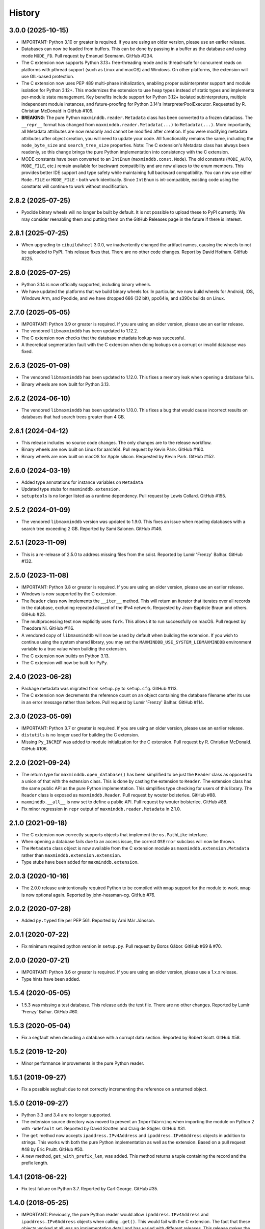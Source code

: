 .. :changelog:

History
-------

3.0.0 (2025-10-15)
++++++++++++++++++

* IMPORTANT: Python 3.10 or greater is required. If you are using an older
  version, please use an earlier release.
* Databases can now be loaded from buffers. This can be done by passing in a
  buffer as the database and using mode ``MODE_FD``. Pull request by Emanuel
  Seemann. GitHub #234.
* The C extension now supports Python 3.13+ free-threading mode and is
  thread-safe for concurrent reads on platforms with pthread support (such as
  Linux and macOS) and Windows. On other platforms, the extension will use
  GIL-based protection.
* The C extension now uses PEP 489 multi-phase initialization, enabling
  proper subinterpreter support and module isolation for Python 3.12+. This
  modernizes the extension to use heap types instead of static types and
  implements per-module state management. Key benefits include support for
  Python 3.12+ isolated subinterpreters, multiple independent module
  instances, and future-proofing for Python 3.14's InterpreterPoolExecutor.
  Requested by R. Christian McDonald in GitHub #105.
* **BREAKING**: The pure Python ``maxminddb.reader.Metadata`` class has been
  converted to a frozen dataclass. The ``__repr__`` format has changed from
  ``maxminddb.reader.Metadata(...)`` to ``Metadata(...)``. More importantly,
  all Metadata attributes are now readonly and cannot be modified after
  creation. If you were modifying metadata attributes after object creation,
  you will need to update your code. All functionality remains the same,
  including the ``node_byte_size`` and ``search_tree_size`` properties. Note:
  The C extension's Metadata class has always been readonly, so this change
  brings the pure Python implementation into consistency with the C extension.
* MODE constants have been converted to an ``IntEnum`` (``maxminddb.const.Mode``).
  The old constants (``MODE_AUTO``, ``MODE_FILE``, etc.) remain available for
  backward compatibility and are now aliases to the enum members. This provides
  better IDE support and type safety while maintaining full backward
  compatibility. You can now use either ``Mode.FILE`` or ``MODE_FILE`` - both
  work identically. Since ``IntEnum`` is int-compatible, existing code using
  the constants will continue to work without modification.

2.8.2 (2025-07-25)
++++++++++++++++++

* Pyodide binary wheels will no longer be built by default. It is not possible to
  upload these to PyPI currently. We may consider reenabling them and putting them
  on the GitHub Releases page in the future if there is interest.

2.8.1 (2025-07-25)
++++++++++++++++++

* When upgrading to ``cibuildwheel`` 3.0.0, we inadvertently changed the artifact
  names, causing the wheels to not be uploaded to PyPI. This release fixes that.
  There are no other code changes. Report by David Hotham. GitHub #225.

2.8.0 (2025-07-25)
++++++++++++++++++

* Python 3.14 is now officially supported, including binary wheels.
* We have updated the platforms that we build binary wheels for. In particular,
  we now build wheels for Android, iOS, Windows Arm, and Pyodide, and we have
  dropped 686 (32 bit), ppc64le, and s390x builds on Linux.

2.7.0 (2025-05-05)
++++++++++++++++++

* IMPORTANT: Python 3.9 or greater is required. If you are using an older
  version, please use an earlier release.
* The vendored ``libmaxminddb`` has been updated to 1.12.2.
* The C extension now checks that the database metadata lookup was
  successful.
* A theoretical segmentation fault with the C extension when doing lookups
  on a corrupt or invalid database was fixed.

2.6.3 (2025-01-09)
++++++++++++++++++

* The vendored ``libmaxminddb`` has been updated to 1.12.0. This fixes a
  memory leak when opening a database fails.
* Binary wheels are now built for Python 3.13.

2.6.2 (2024-06-10)
++++++++++++++++++

* The vendored ``libmaxminddb`` has been updated to 1.10.0. This fixes a
  bug that would cause incorrect results on databases that had search
  trees greater than 4 GB.

2.6.1 (2024-04-12)
++++++++++++++++++

* This release includes no source code changes. The only changes are to
  the release workflow.
* Binary wheels are now built on Linux for aarch64. Pull request by Kevin
  Park. GitHub #160.
* Binary wheels are now built on macOS for Apple silicon. Requested by
  Kevin Park. GitHub #152.

2.6.0 (2024-03-19)
++++++++++++++++++

* Added type annotations for instance variables on ``Metadata``
* Updated type stubs for ``maxminddb.extension``.
* ``setuptools`` is no longer listed as a runtime dependency. Pull request
  by Lewis Collard. GitHub #155.

2.5.2 (2024-01-09)
++++++++++++++++++

* The vendored ``libmaxminddb`` version was updated to 1.9.0. This fixes
  an issue when reading databases with a search tree exceeding 2 GB.
  Reported by Sami Salonen. GitHub #146.

2.5.1 (2023-11-09)
++++++++++++++++++

* This is a re-release of 2.5.0 to address missing files from the sdist.
  Reported by Lumír 'Frenzy' Balhar. GitHub #132.

2.5.0 (2023-11-08)
++++++++++++++++++

* IMPORTANT: Python 3.8 or greater is required. If you are using an older
  version, please use an earlier release.
* Windows is now supported by the C extension.
* The ``Reader`` class now implements the ``__iter__`` method. This will
  return an iterator that iterates over all records in the database,
  excluding repeated aliased of the IPv4 network. Requested by
  Jean-Baptiste Braun and others. GitHub #23.
* The multiprocessing test now explicitly uses ``fork``. This allows it
  to run successfully on macOS. Pull request by Theodore Ni. GitHub #116.
* A vendored copy of ``libmaxminddb`` will now be used by default when
  building the extension. If you wish to continue using the system shared
  library, you may set the ``MAXMINDDB_USE_SYSTEM_LIBMAXMINDDB`` environment
  variable to a true value when building the extension. 
* The C extension now builds on Python 3.13.
* The C extension will now be built for PyPy.

2.4.0 (2023-06-28)
++++++++++++++++++

* Package metadata was migrated from ``setup.py`` to ``setup.cfg``. GitHub
  #113.
* The C extension now decrements the reference count on an object
  containing the database filename after its use in an error message rather
  than before. Pull request by Lumír 'Frenzy' Balhar. GitHub #114.

2.3.0 (2023-05-09)
++++++++++++++++++

* IMPORTANT: Python 3.7 or greater is required. If you are using an older
  version, please use an earlier release.
* ``distutils`` is no longer used for building the C extension.
* Missing ``Py_INCREF`` was added to module initialization for the C
  extension. Pull request by R. Christian McDonald. GitHub #106.

2.2.0 (2021-09-24)
++++++++++++++++++

* The return type for ``maxminddb.open_database()`` has been simplified
  to be just the ``Reader`` class as opposed to a union of that with
  the extension class. This is done by casting the extension to
  ``Reader``. The extension class has the same public API as the
  pure Python implementation. This simplifies type checking for users of
  this library. The ``Reader`` class is exposed as ``maxminddb.Reader``.
  Pull request by wouter bolsterlee. GitHub #88.
* ``maxminddb.__all__`` is now set to define a public API. Pull request
  by wouter bolsterlee. GitHub #88.
* Fix minor regression in ``repr`` output of ``maxminddb.reader.Metadata``
  in 2.1.0.

2.1.0 (2021-09-18)
++++++++++++++++++

* The C extension now correctly supports objects that implement the
  ``os.PathLike`` interface.
* When opening a database fails due to an access issue, the correct
  ``OSError`` subclass will now be thrown.
* The ``Metadata`` class object is now available from the C extension
  module as ``maxminddb.extension.Metadata`` rather than
  ``maxminddb.extension.extension``.
* Type stubs have been added for ``maxminddb.extension``.

2.0.3 (2020-10-16)
++++++++++++++++++

* The 2.0.0 release unintentionally required Python to be compiled with
  ``mmap`` support for the module to work. ``mmap`` is now optional
  again. Reported by john-heasman-cg. GitHub #76.

2.0.2 (2020-07-28)
++++++++++++++++++

* Added ``py.typed`` file per PEP 561. Reported by Árni Már Jónsson.

2.0.1 (2020-07-22)
++++++++++++++++++

* Fix minimum required python version in ``setup.py``. Pull request by
  Boros Gábor. GitHub #69 & #70.

2.0.0 (2020-07-21)
++++++++++++++++++

* IMPORTANT: Python 3.6 or greater is required. If you are using an older
  version, please use a 1.x.x release.
* Type hints have been added.

1.5.4 (2020-05-05)
++++++++++++++++++

* 1.5.3 was missing a test database. This release adds the test file.
  There are no other changes. Reported by Lumír 'Frenzy' Balhar. GitHub #60.

1.5.3 (2020-05-04)
++++++++++++++++++

* Fix a segfault when decoding a database with a corrupt data section.
  Reported by Robert Scott. GitHub #58.

1.5.2 (2019-12-20)
++++++++++++++++++

* Minor performance improvements in the pure Python reader.

1.5.1 (2019-09-27)
++++++++++++++++++

* Fix a possible segfault due to not correctly incrementing the reference
  on a returned object.

1.5.0 (2019-09-27)
++++++++++++++++++

* Python 3.3 and 3.4 are no longer supported.
* The extension source directory was moved to prevent an ``ImportWarning``
  when importing the module on Python 2 with ``-Wdefault`` set. Reported by
  David Szotten and Craig de Stigter. GitHub #31.
* The ``get`` method now accepts ``ipaddress.IPv4Address`` and
  ``ipaddress.IPv6Address`` objects in addition to strings.  This works with
  both the pure Python implementation as well as the extension. Based on a
  pull request #48 by Eric Pruitt. GitHub #50.
* A new method, ``get_with_prefix_len``, was added. This method returns a
  tuple containing the record and the prefix length.

1.4.1 (2018-06-22)
++++++++++++++++++

* Fix test failure on Python 3.7. Reported by Carl George. GitHub #35.

1.4.0 (2018-05-25)
++++++++++++++++++

* IMPORTANT: Previously, the pure Python reader would allow
  ``ipaddress.IPv4Address`` and ``ipaddress.IPv6Address`` objects when calling
  ``.get()``. This would fail with the C extension. The fact that these objects
  worked at all was an implementation detail and has varied with different
  releases. This release makes the pure Python implementation consistent
  with the extension. A ``TypeError`` will now be thrown if you attempt to
  use these types with either the pure Python implementation or the
  extension. The IP address passed to ``.get()`` should be a string type.
* Fix issue where incorrect size was used when unpacking some types with the
  pure Python reader. Reported by Lee Symes. GitHub #30.
* You may now pass in the database via a file descriptor rather than a file
  name when creating a new ``maxminddb.Reader`` object using ``MODE_FD``.
  This will read the database from the file descriptor into memory. Pull
  request by nkinkade. GitHub #33.

1.3.0 (2017-03-13)
++++++++++++++++++

* ``maxminddb.Reader`` and the C extension now support being used in a context
  manager. Pull request by Joakim Uddholm. GitHub #21 & #28.
* Provide a more useful error message when ``MODE_MMAP_EXT`` is requested but
  the C extension is not available.

1.2.3 (2017-01-11)
++++++++++++++++++

* Improve compatibility with other Python 2 ``ipaddress`` backports. Although
  ``ipaddress`` is highly recommended, ``py2-ipaddress`` and
  ``backport_ipaddress`` should now work. Incompatibility reported by
  John Zadroga on ``geoip2`` GitHub issue #41.

1.2.2 (2016-11-21)
++++++++++++++++++

* Fix to the classifiers in ``setup.py``. No code changes.

1.2.1 (2016-06-10)
++++++++++++++++++

* This module now uses the ``ipaddress`` module for Python 2 rather than the
  ``ipaddr`` module. Users should notice no behavior change beyond the change
  in dependencies.
* Removed ``requirements.txt`` from ``MANIFEST.in`` in order to stop warning
  during installation.
* Added missing test data.

1.2.0 (2015-04-07)
++++++++++++++++++

* Previously if ``MODE_FILE`` was used and the database was loaded before
  forking, the parent and children would use the same file table entry without
  locking causing errors reading the database due to the offset being changed
  by other processes. In ``MODE_FILE``, the reader will now use ``os.pread``
  when available and a lock when ``os.pread`` is not available (e.g., Python
  2). If you are using ``MODE_FILE`` on a Python without ``os.pread``, it is
  recommended that you open the database after forking to reduce resource
  contention.
* The ``Metadata`` class now overloads ``__repr__`` to provide a useful
  representation of the contents when debugging.
* An ``InvalidDatabaseError`` will now be thrown if the data type read from
  the database is invalid. Previously a ``KeyError`` was thrown.

1.1.1 (2014-12-10)
++++++++++++++++++

* On Python 3 there was a potential issue where ``open_database`` with
  ``MODE_AUTO`` would try to use the C extension when it was not available.
  This could cause the function to fail rather than falling back to a pure
  Python mode.

1.1.0 (2014-12-09)
++++++++++++++++++

* The pure Python reader now supports an optional file and memory mode in
  addition to the existing memory-map mode. If your Python does not provide
  the ``mmap`` module, the file mode will be used by default.
* The preferred method for opening a database is now the ``open_database``
  function in ``maxminddb``. This function now takes an optional read
  ``mode``.
* The C extension no longer creates its own ``InvalidDatabaseError`` class
  and instead uses the one defined in ``maxminddb.errors``.

1.0.0 (2014-09-22)
++++++++++++++++++

* First production release.
* Two potential C extension issues discovered by Coverity were fixed:
  - There was a small resource leak that occurred when the system ran out of
    memory.
  - There was a theoretical null pointer issue that would occur only if
    libmaxminddb returned invalid data.

0.3.3 (2014-04-09)
++++++++++++++++++

* Corrected initialization of objects in C extension and made the objects
  behave more similarly to their pure Python counterparts.

0.3.2 (2014-03-28)
++++++++++++++++++

* Switched to Apache 2.0 license.
* We now open the database file in read-only mode.
* Minor code clean-up.

0.3.1 (2014-02-11)
++++++++++++++++++

* Fixed packaging problem that caused ``import`` to fail.

0.3.0 (2014-02-11)
++++++++++++++++++

* This release includes a pure Python implementation of the database reader.
  If ``libmaxminddb`` is not available or there are compilation issues, the
  module will fall-back to the pure Python implementation.
* Minor changes were made to the exceptions of the C extension make them
  consistent with the pure Python implementation.

0.2.1 (2013-12-18)
++++++++++++++++++

* Removed -Werror compiler flag as it was causing problems for some OS X
  users.

0.2.0 (2013-10-15)
++++++++++++++++++

* Refactored code and fixed a memory leak when throwing an exception.

0.1.1 (2013-10-03)
++++++++++++++++++

* Added MANIFEST.in

0.1.0 (2013-10-02)
++++++++++++++++++

* Initial release
